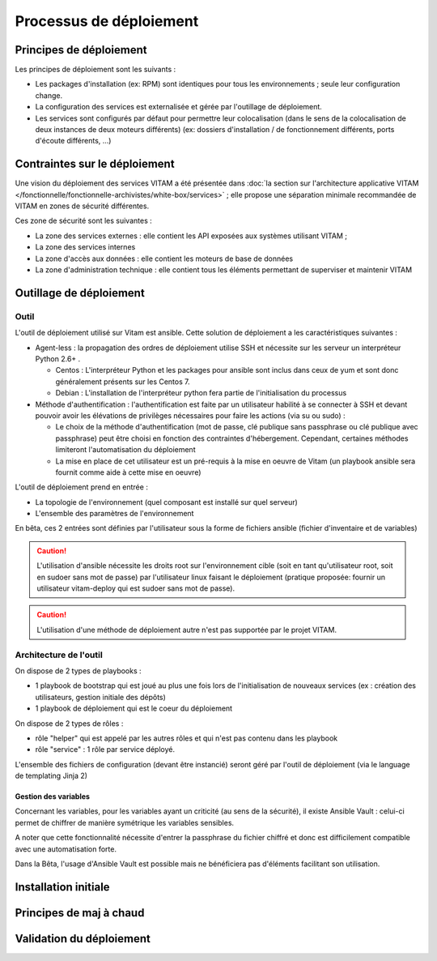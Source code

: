 Processus de déploiement
########################

Principes de déploiement
========================

Les principes de déploiement sont les suivants :

* Les packages d'installation (ex: RPM) sont identiques pour tous les environnements ; seule leur configuration change.
* La configuration des services est externalisée et gérée par l'outillage de déploiement.
* Les services sont configurés par défaut pour permettre leur colocalisation (dans le sens de la colocalisation de deux instances de deux moteurs différents) (ex: dossiers d'installation / de fonctionnement différents, ports d'écoute différents, ...)


Contraintes sur le déploiement
==============================

.. todo:: Sujet à compléter

Une vision du déploiement des services VITAM a été présentée dans :doc:`la section sur l'architecture applicative VITAM </fonctionnelle/fonctionnelle-archivistes/white-box/services>` ; elle propose une séparation minimale recommandée de VITAM en zones de sécurité différentes.

.. A faire : Séparer le schéma d'architecture applicative (avec les flux entre composants) et les contraintes de zoning, à décrire ici ; intégrer à ce schéma d'architecture les briques techniques

Ces zone de sécurité sont les suivantes :

* La zone des services externes : elle contient les API exposées aux systèmes utilisant VITAM ;
* La zone des services internes
* La zone d'accès aux données : elle contient les moteurs de base de données
* La zone d'administration technique : elle contient tous les éléments permettant de superviser et maintenir VITAM

..
   Aborder notamment :

    * Affinités / anti-affinités suggérées
    * Contraintes de zoning proposées


Outillage de déploiement
========================


Outil
-----

L'outil de déploiement utilisé sur Vitam est ansible. Cette solution de déploiement a les caractéristiques suivantes : 

* Agent-less : la propagation des ordres de déploiement utilise SSH et nécessite sur les serveur un interpréteur Python 2.6+ . 

  + Centos : L'interpréteur Python et les packages pour ansible sont inclus dans ceux de yum et sont donc généralement présents sur les Centos 7. 
  + Debian : L'installation de l'interpréteur python fera partie de l'initialisation du processus 

* Méthode d'authentification : l'authentification est faite par un utilisateur habilité à se connecter à SSH et devant pouvoir avoir les élévations de privilèges nécessaires pour faire les actions (via su ou sudo) :

  + Le choix de la méthode d'authentification (mot de passe, clé publique sans passphrase ou clé publique avec passphrase) peut être choisi en fonction des contraintes d'hébergement. Cependant, certaines méthodes limiteront l'automatisation du déploiement
  + La mise en place de cet utilisateur est un pré-requis à la mise en oeuvre de Vitam (un playbook ansible sera fournit comme aide à cette mise en oeuvre)

L'outil de déploiement prend en entrée : 

* La topologie de l'environnement (quel composant est installé sur quel serveur)
* L'ensemble des paramètres de l'environnement 

En bêta, ces 2 entrées sont définies par l'utilisateur sous la forme de fichiers ansible (fichier d'inventaire et de variables)

.. caution:: L'utilisation d'ansible nécessite les droits root sur l'environnement cible (soit en tant qu'utilisateur root, soit en sudoer sans mot de passe) par l'utilisateur linux faisant le déploiement (pratique proposée: fournir un utilisateur vitam-deploy qui est sudoer sans mot de passe).

.. Question : root OK pour déploiement et configuration initiale de l'OS ; par contre, quid de la configuration applicative, qui pourrait être réglée par un utilisateur appartenant au group ??? ?

.. caution:: L'utilisation d'une méthode de déploiement autre n'est pas supportée par le projet VITAM.


Architecture de l'outil
-----------------------

On dispose de 2 types de playbooks : 

* 1 playbook de bootstrap qui est joué au plus une fois lors de l'initialisation de nouveaux services (ex : création des utilisateurs, gestion initiale des dépôts)
* 1 playbook de déploiement qui est le coeur du déploiement

On dispose de 2 types de rôles : 

* rôle "helper" qui est appelé par les autres rôles et qui n'est pas contenu dans les playbook 
* rôle "service" : 1 rôle par service déployé. 

L'ensemble des fichiers de configuration (devant être instancié) seront géré par l'outil de déploiement (via le language de templating Jinja 2)


Gestion des variables
~~~~~~~~~~~~~~~~~~~~~

Concernant les variables, pour les variables ayant un criticité (au sens de la sécurité), il existe Ansible Vault : celui-ci permet de chiffrer de manière symétrique les variables sensibles. 

A noter que cette fonctionnalité nécessite d'entrer la passphrase du fichier chiffré et donc est difficilement compatible avec une automatisation forte. 

Dans la Bêta, l'usage d'Ansible Vault est possible mais ne bénéficiera pas d'éléments facilitant son utilisation. 


Installation initiale
=====================

.. todo:: Sujet à adresser.

.. Quel est le scope de l'installation initiale ? Jusqu'où va-t-on dans la configuration / installation / paramétrage ? Quelle est la limite avec les équipes système ?


Principes de maj à chaud
========================

.. todo:: Sujet à adresser

.. A détailler : rolling update ? Comment leur propose-t-on de faire ?


Validation du déploiement
=========================

.. todo:: Sujet à valider et compléter

..
   La validation du déploiment peut être réalisée à partir d'un ensemble de tests métier fournis par VITAM et permettant de valider le bon fonctionnement du système. 

   Les tests seront fournis au format SoapUI, et permettront de tester le bon fonctionnement des interfaces.

   A définir : ces tests peuvent-ils changer l'état de certaines données (ex: ajout / modification / suppression) ? Si oui, comment les reconnaît-on dans le système ? Parle-t-on ici des tests de charge ? En parle-t-on ailleurs ?

